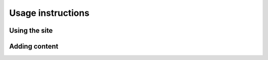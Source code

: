====================
 Usage instructions
====================

Using the site
==============

Adding content
==============

